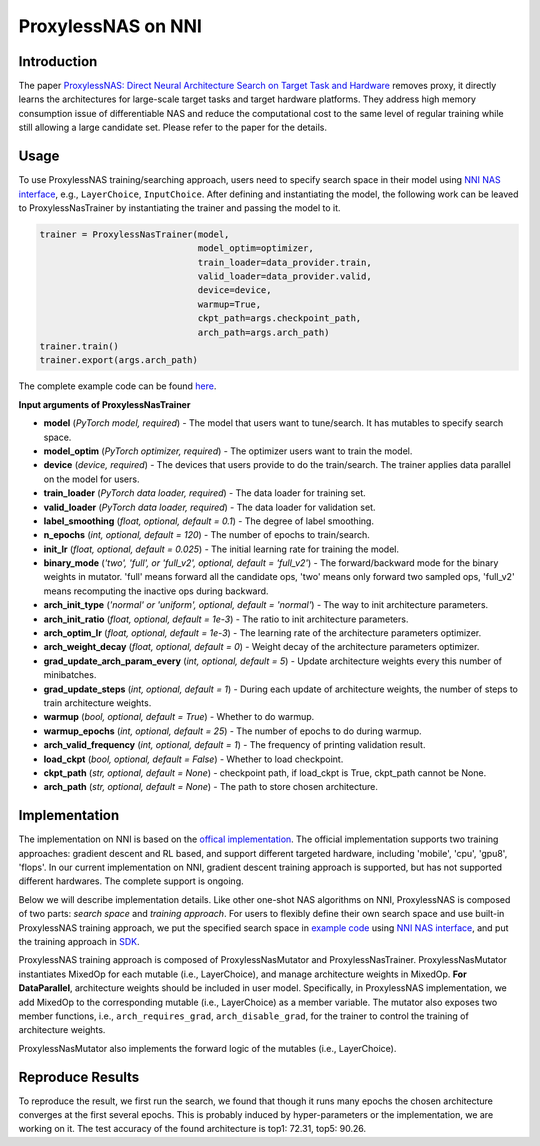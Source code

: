 
ProxylessNAS on NNI
===================

Introduction
------------

The paper `ProxylessNAS: Direct Neural Architecture Search on Target Task and Hardware <https://arxiv.org/pdf/1812.00332.pdf>`_ removes proxy, it directly learns the architectures for large-scale target tasks and target hardware platforms. They address high memory consumption issue of differentiable NAS and reduce the computational cost to the same level of regular training while still allowing a large candidate set. Please refer to the paper for the details.

Usage
-----

To use ProxylessNAS training/searching approach, users need to specify search space in their model using `NNI NAS interface <NasGuide.md>`_\ , e.g., ``LayerChoice``\ , ``InputChoice``. After defining and instantiating the model, the following work can be leaved to ProxylessNasTrainer by instantiating the trainer and passing the model to it.

.. code-block:: python

   trainer = ProxylessNasTrainer(model,
                                 model_optim=optimizer,
                                 train_loader=data_provider.train,
                                 valid_loader=data_provider.valid,
                                 device=device,
                                 warmup=True,
                                 ckpt_path=args.checkpoint_path,
                                 arch_path=args.arch_path)
   trainer.train()
   trainer.export(args.arch_path)

The complete example code can be found `here <https://github.com/microsoft/nni/tree/master/examples/nas/proxylessnas>`_.

**Input arguments of ProxylessNasTrainer**


* **model** (\ *PyTorch model, required*\ ) - The model that users want to tune/search. It has mutables to specify search space.
* **model_optim** (\ *PyTorch optimizer, required*\ ) - The optimizer users want to train the model.
* **device** (\ *device, required*\ ) - The devices that users provide to do the train/search. The trainer applies data parallel on the model for users.
* **train_loader** (\ *PyTorch data loader, required*\ ) - The data loader for training set.
* **valid_loader** (\ *PyTorch data loader, required*\ ) - The data loader for validation set.
* **label_smoothing** (\ *float, optional, default = 0.1*\ ) - The degree of label smoothing.
* **n_epochs** (\ *int, optional, default = 120*\ ) - The number of epochs to train/search.
* **init_lr** (\ *float, optional, default = 0.025*\ ) - The initial learning rate for training the model.
* **binary_mode** (\ *'two', 'full', or 'full_v2', optional, default = 'full_v2'*\ ) - The forward/backward mode for the binary weights in mutator. 'full' means forward all the candidate ops, 'two' means only forward two sampled ops, 'full_v2' means recomputing the inactive ops during backward.
* **arch_init_type** (\ *'normal' or 'uniform', optional, default = 'normal'*\ ) - The way to init architecture parameters.
* **arch_init_ratio** (\ *float, optional, default = 1e-3*\ ) - The ratio to init architecture parameters.
* **arch_optim_lr** (\ *float, optional, default = 1e-3*\ ) - The learning rate of the architecture parameters optimizer.
* **arch_weight_decay** (\ *float, optional, default = 0*\ ) - Weight decay of the architecture parameters optimizer.
* **grad_update_arch_param_every** (\ *int, optional, default = 5*\ ) - Update architecture weights every this number of minibatches.
* **grad_update_steps** (\ *int, optional, default = 1*\ ) - During each update of architecture weights, the number of steps to train architecture weights.
* **warmup** (\ *bool, optional, default = True*\ ) - Whether to do warmup.
* **warmup_epochs** (\ *int, optional, default = 25*\ ) - The number of epochs to do during warmup.
* **arch_valid_frequency** (\ *int, optional, default = 1*\ ) - The frequency of printing validation result.
* **load_ckpt** (\ *bool, optional, default = False*\ ) - Whether to load checkpoint.
* **ckpt_path** (\ *str, optional, default = None*\ ) - checkpoint path, if load_ckpt is True, ckpt_path cannot be None.
* **arch_path** (\ *str, optional, default = None*\ ) - The path to store chosen architecture.

Implementation
--------------

The implementation on NNI is based on the `offical implementation <https://github.com/mit-han-lab/ProxylessNAS>`_. The official implementation supports two training approaches: gradient descent and RL based, and support different targeted hardware, including 'mobile', 'cpu', 'gpu8', 'flops'. In our current implementation on NNI, gradient descent training approach is supported, but has not supported different hardwares. The complete support is ongoing.

Below we will describe implementation details. Like other one-shot NAS algorithms on NNI, ProxylessNAS is composed of two parts: *search space* and *training approach*. For users to flexibly define their own search space and use built-in ProxylessNAS training approach, we put the specified search space in `example code <https://github.com/microsoft/nni/tree/master/examples/nas/proxylessnas>`_ using `NNI NAS interface <NasGuide.md>`_\ , and put the training approach in `SDK <https://github.com/microsoft/nni/tree/master/src/sdk/pynni/nni/nas/pytorch/proxylessnas>`_.


.. image:: ../../img/proxylessnas.png
   :target: ../../img/proxylessnas.png
   :alt: 


ProxylessNAS training approach is composed of ProxylessNasMutator and ProxylessNasTrainer. ProxylessNasMutator instantiates MixedOp for each mutable (i.e., LayerChoice), and manage architecture weights in MixedOp. **For DataParallel**\ , architecture weights should be included in user model. Specifically, in ProxylessNAS implementation, we add MixedOp to the corresponding mutable (i.e., LayerChoice) as a member variable. The mutator also exposes two member functions, i.e., ``arch_requires_grad``\ , ``arch_disable_grad``\ , for the trainer to control the training of architecture weights.

ProxylessNasMutator also implements the forward logic of the mutables (i.e., LayerChoice).

Reproduce Results
-----------------

To reproduce the result, we first run the search, we found that though it runs many epochs the chosen architecture converges at the first several epochs. This is probably induced by hyper-parameters or the implementation, we are working on it. The test accuracy of the found architecture is top1: 72.31, top5: 90.26.
